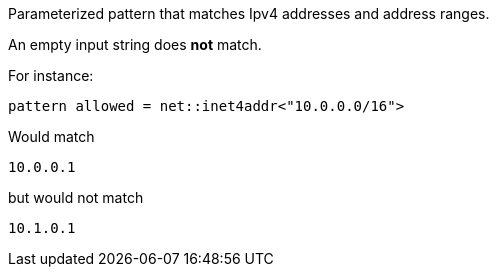 Parameterized pattern that matches Ipv4 addresses and address ranges.

An empty input string does *not* match.

For instance:

```
pattern allowed = net::inet4addr<"10.0.0.0/16">
```

Would match

```
10.0.0.1
```

but would not match

```
10.1.0.1
```



